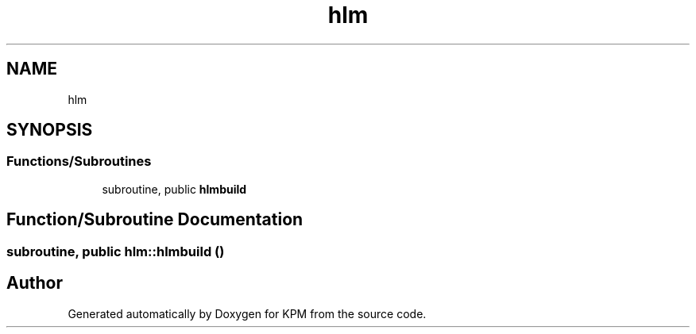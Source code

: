 .TH "hlm" 3 "Tue Nov 20 2018" "Version 1.0" "KPM" \" -*- nroff -*-
.ad l
.nh
.SH NAME
hlm
.SH SYNOPSIS
.br
.PP
.SS "Functions/Subroutines"

.in +1c
.ti -1c
.RI "subroutine, public \fBhlmbuild\fP"
.br
.in -1c
.SH "Function/Subroutine Documentation"
.PP 
.SS "subroutine, public hlm::hlmbuild ()"

.SH "Author"
.PP 
Generated automatically by Doxygen for KPM from the source code\&.
